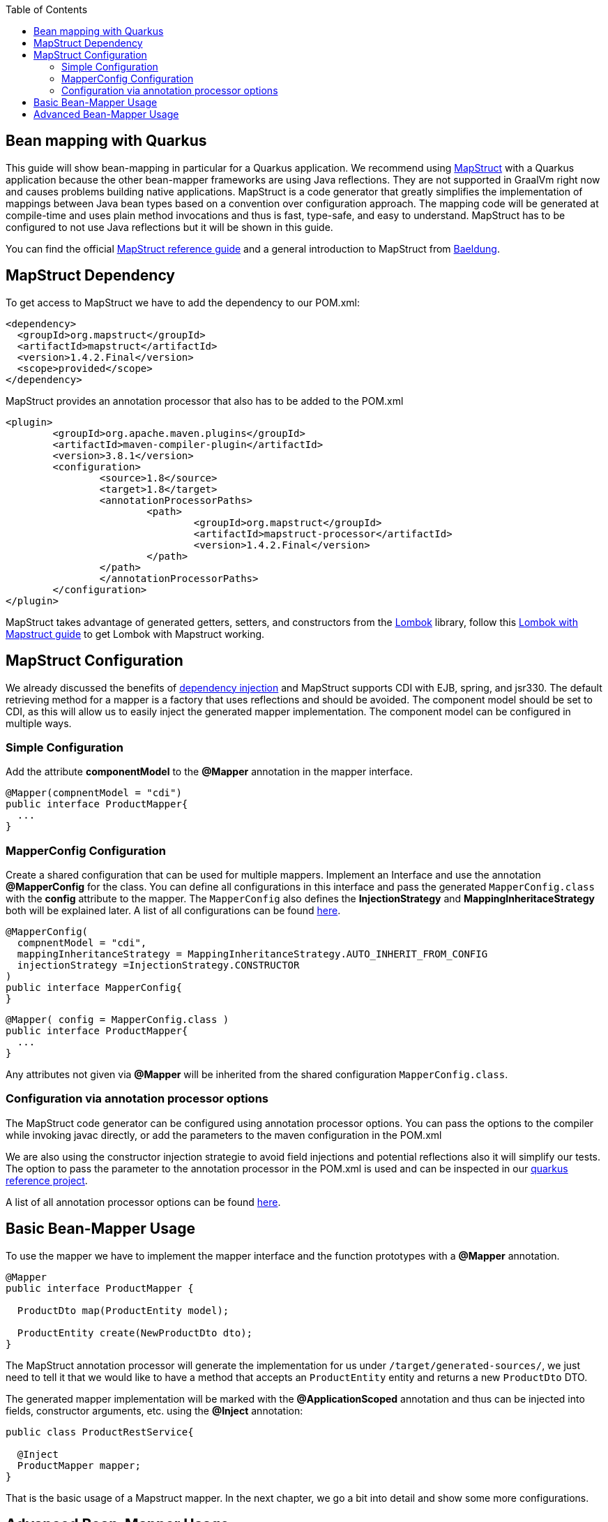 :toc: macro
toc::[]

== Bean mapping with Quarkus

This guide will show bean-mapping in particular for a Quarkus application. We recommend using https://mapstruct.org/[MapStruct] with a Quarkus application because the other bean-mapper frameworks are using Java reflections. They are not supported in GraalVm right now and causes problems building native applications. MapStruct is a code generator that greatly simplifies the implementation of mappings between Java bean types based on a convention over configuration approach. The mapping code will be generated at compile-time and uses plain method invocations and thus is fast, type-safe, and easy to understand. MapStruct has to be configured to not use Java reflections but it will be shown in this guide.

You can find the official
https://mapstruct.org/documentation/stable/reference/pdf/mapstruct-reference-guide.pdf[MapStruct reference guide] and a general introduction to MapStruct from https://www.baeldung.com/mapstruct[Baeldung].

== MapStruct Dependency 
To get access to MapStruct we have to add the dependency to our POM.xml:

[source, xml]
----
<dependency>
  <groupId>org.mapstruct</groupId>
  <artifactId>mapstruct</artifactId>
  <version>1.4.2.Final</version>
  <scope>provided</scope>
</dependency>
----

MapStruct provides an annotation processor that also has to be added to the POM.xml 
[source, xml]
----
<plugin>
	<groupId>org.apache.maven.plugins</groupId>
	<artifactId>maven-compiler-plugin</artifactId>
	<version>3.8.1</version>
	<configuration>
		<source>1.8</source>
		<target>1.8</target>
		<annotationProcessorPaths>
			<path>
				<groupId>org.mapstruct</groupId>
				<artifactId>mapstruct-processor</artifactId>
				<version>1.4.2.Final</version>
			</path>
		</path>
		</annotationProcessorPaths>
	</configuration>
</plugin>
----

MapStruct takes advantage of generated getters, setters, and constructors from the https://projectlombok.org/[Lombok] library, follow this xref:../guide-lombok.adoc#lombok-with-mapstruct[Lombok with Mapstruct guide] to get Lombok with Mapstruct working.  


== MapStruct Configuration

We already discussed the benefits of https://github.com/devonfw/devon4j/blob/master/documentation/guide-dependency-injection.adoc#dependency-injection[dependency injection] and MapStruct supports CDI with EJB, spring, and jsr330. The default retrieving method for a mapper is a factory that uses reflections and should be avoided. The component model should be set to CDI, as this will allow us to easily inject the generated mapper implementation. The component model can be configured in multiple ways.

=== Simple Configuration
Add the attribute *componentModel* to the *@Mapper* annotation in the mapper interface.
[source, java]
----
@Mapper(compnentModel = "cdi")
public interface ProductMapper{
  ... 
}
----

=== MapperConfig Configuration
Create a shared configuration that can be used for multiple mappers. Implement an Interface and use the annotation *@MapperConfig* for the class. You can define all configurations in this interface and pass the generated `MapperConfig.class` with the *config* attribute to the mapper. The `MapperConfig` also defines the *InjectionStrategy* and *MappingInheritaceStrategy* both will be explained later.
A list of all configurations can be found https://mapstruct.org/documentation/stable/api/org/mapstruct/MapperConfig.html[here].
[source, java]
----
@MapperConfig(
  compnentModel = "cdi",
  mappingInheritanceStrategy = MappingInheritanceStrategy.AUTO_INHERIT_FROM_CONFIG
  injectionStrategy =InjectionStrategy.CONSTRUCTOR
)
public interface MapperConfig{
}
----

[source, java]
----
@Mapper( config = MapperConfig.class )
public interface ProductMapper{
  ...
}
----
Any attributes not given via *@Mapper* will be inherited from the shared configuration `MapperConfig.class`.

=== Configuration via annotation processor options
The MapStruct code generator can be configured using annotation processor options.
You can pass the options to the compiler while invoking javac directly, or add the parameters to the maven configuration in the POM.xml

We are also using the constructor injection strategie to avoid field injections and potential reflections also it will simplify our tests.
The option to pass the parameter to the annotation processor in the POM.xml is used and can be inspected in our https://github.com/devonfw-sample/devon4quarkus-reference/blob/master/pom.xml#L220-L228[quarkus reference project].

A list of all annotation processor options can be found https://mapstruct.org/documentation/dev/reference/html/#configuration-options[here]. 



== Basic Bean-Mapper Usage

To use the mapper we have to implement the mapper interface and the function prototypes with a *@Mapper* annotation.
[source, java]
----
@Mapper
public interface ProductMapper {

  ProductDto map(ProductEntity model);

  ProductEntity create(NewProductDto dto);
}
----
The MapStruct annotation processor will generate the implementation for us under `/target/generated-sources/`, we just need to tell it that we would like to have a method that accepts an `ProductEntity` entity and returns a new `ProductDto` DTO. 


The generated mapper implementation will be marked with the *@ApplicationScoped* annotation and thus can be injected into fields, constructor arguments, etc. using the *@Inject* annotation: 

[source, java]
----
public class ProductRestService{
  
  @Inject
  ProductMapper mapper;
}
----

That is the basic usage of a Mapstruct mapper. In the next chapter, we go a bit into detail and show some more configurations. 


== Advanced Bean-Mapper Usage

Let´s assume our `Product` entity and the `ProductDto` has some different named property that should be mapped. Add a mapping annotation to map the property *type* from `Product` to *kind* from `ProductDto`. We define the source name of the property and the target name.
[source, java]
----
@Mapper
public interface ProductMapper {
  @Mapping(target = "kind", source = "type")
  ProductDto map(ProductEntity entity);

  @InheritInverseConfiguration(name = "map" )
  ProductEntity create(ProductDto dto);
}
----
For bi-directional mappings, we can indicate that a method shall inherit the inverse configuration of the corresponding method with the *@InheritInverseConfiguration*. You can omit the name parameter if the result type of method A is the same as the
single-source type of method B and if the single-source type of A is the same as the result type of B. If multiple applies the attribute name is needed. Specific mappings from the inversed method can (optionally) be overridden, ignored, and set to constants or expressions. 

The mappingInheritanceStrategy can be defined as showed in <<MapStruct Configuration>> the existing options can be found https://mapstruct.org/documentation/dev/reference/html/#shared-configurations[here].


Not always a mapped attribute has the same type in the source and target objects. For instance, an attribute may be of type `int` in the source bean but of type `Long` in the target bean.

Another example are references to other objects which should be mapped to the corresponding types in the target model. E.g. the class `ShoppingCart` might have a property *content* of the type `Product` which needs to be converted into an `ProductDto` object when mapping a `ShoppingCart` object to `ShoppingCartDto`. For these cases, it's useful to understand how Mapstruct is https://mapstruct.org/documentation/dev/reference/html/#datatype-conversions[converting the data types] and the https://mapstruct.org/documentation/dev/reference/html/#mapping-object-references[object references]. 

Also, the Chapter for https://mapstruct.org/documentation/dev/reference/html/#controlling-nested-bean-mappings[nested bean mappings] will help to configure MapStruct to map arbitrary deep object graphs.

You can study running MapStruct implementation examples given by https://github.com/mapstruct/mapstruct-examples[MapStruct] or in our https://github.com/devonfw-sample/devon4quarkus-reference[Quarkus reference project]




